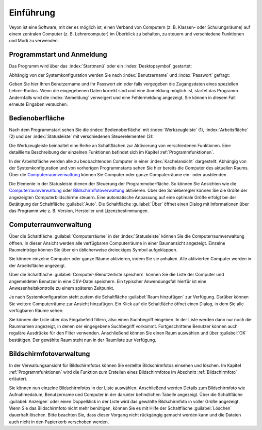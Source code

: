 Einführung
==========

Veyon ist eine Software, mit der es möglich ist, einen Verband von Computern (z. B. Klassen- oder Schulungsräume) auf einem zentralen Computer (z. B. Lehrercomputer) im Überblick zu behalten, zu steuern und verschiedene Funktionen und Modi zu verwenden.

Programmstart und Anmeldung
---------------------------

Das Programm wird über das :index:`Startmenü` oder ein :index:`Desktopsymbol` gestartet:

.. image:: images/desktop-symbol.png
   :align: center

Abhängig von der Systemkonfiguration werden Sie nach :index:`Benutzername` und :index:`Passwort` gefragt:

.. image:: images/logon-dialog.png
   :align: center

Geben Sie hier Ihren Benutzername und Ihr Passwort ein oder falls vorgegeben die Zugangsdaten eines speziellen Lehrer-Kontos. Wenn die eingegebenen Daten korrekt sind und eine Anmeldung möglich ist, startet das Programm. Andernfalls wird die :index:`Anmeldung` verweigert und eine Fehlermeldung angezeigt. Sie können in diesem Fall erneute Eingaben versuchen.


Bedienoberfläche
----------------

Nach dem Programmstart sehen Sie die :index:`Bedienoberfläche` mit :index:`Werkzeugleiste` (1), :index:`Arbeitsfläche` (2) und der :index:`Statusleiste` mit verschiedenen Steuerelementen (3):

.. image:: images/master-user-interface.png
   :align: center

Die Werkzeugleiste beinhaltet eine Reihe an Schaltflächen zur Aktivierung von verschiedenen Funktionen. Eine detaillierte Beschreibung der einzelnen Funktionen befindet sich im Kapitel :ref:`Programmfunktionen`.

In der Arbeitsfläche werden alle zu beobachtenden Computer in einer :index:`Kachelansicht` dargestellt. Abhängig von der Systemkonfiguration und von vorherigen Programmstarts sehen Sie hier bereits die Computer des aktuellen Raums. Über die Computerraumverwaltung_ können Sie Computer oder ganze Computerräume ein- oder ausblenden.

Die Elemente in der Statusleiste dienen der Steuerung der Programmoberfläche. So können Sie Ansichten wie die Computerraumverwaltung_ oder Bildschirmfotoverwaltung_ aktivieren. Über den Schieberegler können Sie die Größe der angezeigten Computerbildschirme steuern. Eine automatische Anpassung auf eine optimale Größe erfolgt bei der Betätigung der Schaltfläche :guilabel:`Auto`. Die Schaltfläche :guilabel:`Über` öffnet einen Dialog mit Informationen über das Programm wie z. B. Version, Hersteller und Lizenzbestimmungen.

.. _Computerraumverwaltung:

Computerraumverwaltung
----------------------

.. index:: Computerraumverwaltung

Über die Schaltfläche :guilabel:`Computerräume` in der :index:`Statusleiste` können Sie die Computerraumverwaltung öffnen. In dieser Ansicht werden alle verfügbaren Computerräume in einer Baumansicht angezeigt. Einzelne Raumeinträge können Sie über ein üblicherweise dreieckiges Symbol aufgeklappen.

Sie können einzelne Computer oder ganze Räume aktivieren, indem Sie sie anhaken. Alle aktivierten Computer werden in der Arbeitsfläche angezeigt.

.. image:: images/computer-room-management.png
   :align: center

Über die Schaltfläche :guilabel:`Computer-/Benutzerliste speichern` können Sie die Liste der Computer und angemeldeten Benutzer in eine CSV-Datei speichern. Ein typischer Anwendungsfall hierfür ist eine Anwesenheitskontrolle zu einem späteren Zeitpunkt.

Je nach Systemkonfiguration steht zudem die Schaltfläche :guilabel:`Raum hinzufügen` zur Verfügung. Darüber können Sie weitere Computerräume zur Ansicht hinzufügen. Ein Klick auf die Schaltfläche öffnet einen Dialog, in dem Sie alle verfügbaren Räume sehen:

.. image:: images/room-selection.png
   :align: center

Sie können die Liste über das Eingabefeld filtern, also einen Suchbegriff eingeben. In der Liste werden dann nur noch die Raumnamen angezeigt, in denen der eingegebene Suchbegriff vorkommt. Fortgeschrittene Benutzer können auch reguläre Ausdrücke für den Filter verwenden. Anschließend können Sie einen Raum auswählen und über :guilabel:`OK` bestätigen. Der gewählte Raum steht nun in der Raumliste zur Verfügung.

.. _Bildschirmfotoverwaltung:

Bildschirmfotoverwaltung
------------------------

.. index:: Bildschirmfotoverwaltung

In der Verwaltungsansicht für Bildschirmfotos können Sie erstellte Bildschirmfotos einsehen und löschen. Im Kapitel :ref:`Programmfunktionen` wird die Funktion zum Erstellen eines Bildschirmfotos im Abschnitt :ref:`Bildschirmfoto` erläutert.

.. image:: images/screenshot-management.png
   :align: center

Sie können nun einzelne Bildschirmfotos in der Liste auswählen. Anschließend werden Details zum Bildschirmfoto wie Aufnahmedatum, Benutzername und Computer in der darunter befindlichen Tabelle angezeigt. Über die Schaltfläche :guilabel:`Anzeigen` oder einen Doppelklick in der Liste wird das gewählte Bildschirmfoto in voller Größe angezeigt. Wenn Sie das Bildschirmfoto nicht mehr benötigen, können Sie es mit Hilfe der Schaltfläche :guilabel:`Löschen` dauerhaft löschen. Bitte beachten Sie, dass dieser Vorgang nicht rückgängig gemacht werden kann und die Dateien auch nicht in den Papierkorb verschoben werden.
